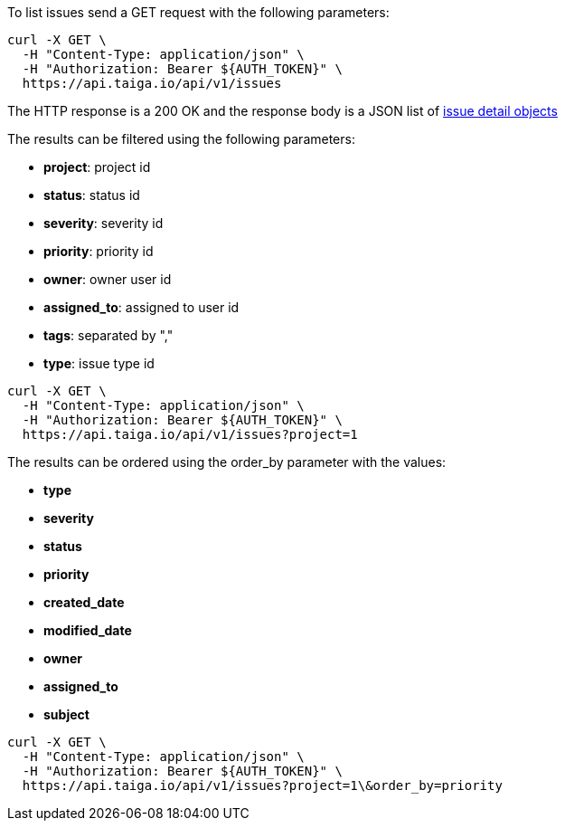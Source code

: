 To list issues send a GET request with the following parameters:

[source,bash]
----
curl -X GET \
  -H "Content-Type: application/json" \
  -H "Authorization: Bearer ${AUTH_TOKEN}" \
  https://api.taiga.io/api/v1/issues
----

The HTTP response is a 200 OK and the response body is a JSON list of link:#object-issue-detail[issue detail objects]

The results can be filtered using the following parameters:

- *project*: project id
- *status*: status id
- *severity*: severity id
- *priority*: priority id
- *owner*: owner user id
- *assigned_to*: assigned to user id
- *tags*: separated by ","
- *type*: issue type id

[source,bash]
----
curl -X GET \
  -H "Content-Type: application/json" \
  -H "Authorization: Bearer ${AUTH_TOKEN}" \
  https://api.taiga.io/api/v1/issues?project=1
----

The results can be ordered using the order_by parameter with the values:

- *type*
- *severity*
- *status*
- *priority*
- *created_date*
- *modified_date*
- *owner*
- *assigned_to*
- *subject*

[source,bash]
----
curl -X GET \
  -H "Content-Type: application/json" \
  -H "Authorization: Bearer ${AUTH_TOKEN}" \
  https://api.taiga.io/api/v1/issues?project=1\&order_by=priority
----
